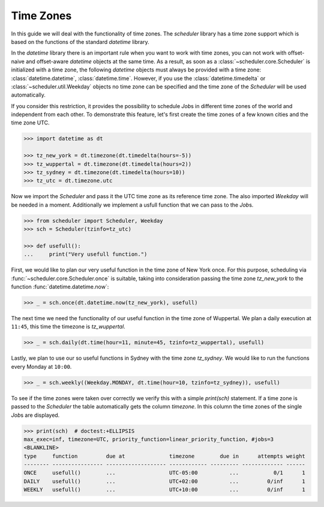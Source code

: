 Time Zones
==========

In this guide we will deal with the functionality of time zones.
The `scheduler` library has a time zone support which is based on the functions of the
standard `datetime` library.

In the `datetime` library there is an important rule
when you want to work with time zones,
you can not work with offset-naive and offset-aware `datetime` objects at the same time.
As a result, as soon as a :class:`~scheduler.core.Scheduler` is initialized with a time zone,
the following `datetime` objects must always be provided with a time zone:
:class:`datetime.datetime`,
:class:`datetime.time`.
However, if you use the :class:`datetime.timedelta` or :class:`~scheduler.util.Weekday` objects
no time zone can be specified and the time zone of the `Scheduler`
will be used automatically.

If you consider this restriction, it provides the possibility to schedule `Job`\ s in different
time zones of the world and independent from each other.
To demonstrate this feature, let's first create the time zones of a few known cities and the time zone UTC.

.. code-block:: pycon

    >>> import datetime as dt

    >>> tz_new_york = dt.timezone(dt.timedelta(hours=-5))
    >>> tz_wuppertal = dt.timezone(dt.timedelta(hours=2))
    >>> tz_sydney = dt.timezone(dt.timedelta(hours=10))
    >>> tz_utc = dt.timezone.utc

Now we import the `Scheduler` and pass it the UTC time zone as its reference time zone.
The also imported `Weekday` will be needed in a moment.
Additionally we implement a usfull function that we can pass to the `Job`\ s.

.. code-block:: pycon

    >>> from scheduler import Scheduler, Weekday
    >>> sch = Scheduler(tzinfo=tz_utc)

    >>> def usefull():
    ...     print("Very usefull function.")

First, we would like to plan our very useful function in the time zone of New York once.
For this purpose, scheduling via :func:`~scheduler.core.Scheduler.once` is suitable,
taking into consideration passing the time zone `tz_new_york` to the function
:func:`datetime.datetime.now`:

.. code-block:: pycon

    >>> _ = sch.once(dt.datetime.now(tz_new_york), usefull)

The next time we need the functionality of our useful function in the time zone
of Wuppertal. We plan a daily execution at ``11:45``, this time the timezone is `tz_wuppertal`.

.. code-block:: pycon

    >>> _ = sch.daily(dt.time(hour=11, minute=45, tzinfo=tz_wuppertal), usefull)

Lastly, we plan to use our so useful functions in Sydney with the time zone `tz_sydney`.
We would like to run the functions every Monday at ``10:00``.

.. code-block:: pycon

    >>> _ = sch.weekly((Weekday.MONDAY, dt.time(hour=10, tzinfo=tz_sydney)), usefull)

To see if the time zones were taken over correctly we verify this with a simple `print(sch)` statement.
If a time zone is passed to the `Scheduler` the table automatically gets the column `timezone`.
In this column the time zones of the single `Job`\ s are displayed.

.. code-block:: pycon

    >>> print(sch)  # doctest:+ELLIPSIS
    max_exec=inf, timezone=UTC, priority_function=linear_priority_function, #jobs=3
    <BLANKLINE>
    type     function         due at              timezone        due in      attempts weight
    -------- ---------------- ------------------- ------------ --------- ------------- ------
    ONCE     usefull()        ...                 UTC-05:00          ...           0/1      1
    DAILY    usefull()        ...                 UTC+02:00          ...         0/inf      1
    WEEKLY   usefull()        ...                 UTC+10:00          ...         0/inf      1
